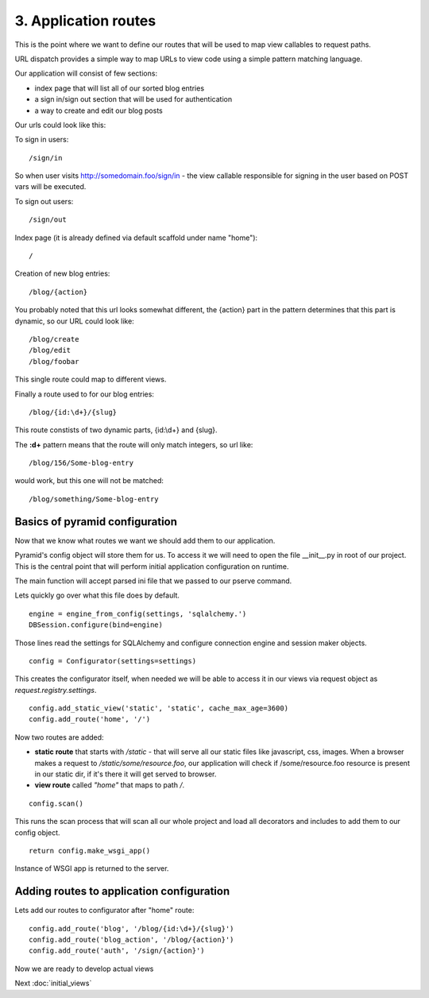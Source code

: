 =====================
3. Application routes
=====================

This is the point where we want to define our routes that will be used to map 
view callables to request paths. 

URL dispatch provides a simple way to map URLs to view code using a simple 
pattern matching language.

Our application will consist of few sections:

* index page that will list all of our sorted blog entries
* a sign in/sign out section that will be used for authentication
* a way to create and edit our blog posts

Our urls could look like this:

To sign in users::

    /sign/in

So when user visits http://somedomain.foo/sign/in - the view callable responsible 
for signing in the user based on POST vars will be executed.

To sign out users::
    
    /sign/out

Index page (it is already defined via default scaffold under name "home")::

    /

Creation of new blog entries::

    /blog/{action}
 
You probably noted that this url looks somewhat different, the {action} part in 
the pattern determines that this part is dynamic, so our URL could look like::

    /blog/create
    /blog/edit
    /blog/foobar
 
This single route could map to different views. 
 
Finally a route used to for our blog entries::

    /blog/{id:\d+}/{slug} 
    
This route constists of two dynamic parts, {id:\\d+} and {slug}.

The **:\d+** pattern means that the route will only match integers, so url like::

    /blog/156/Some-blog-entry
   
would work, but this one will not be matched::

    /blog/something/Some-blog-entry
    
Basics of pyramid configuration
-------------------------------

Now that we know what routes we want we should add them to our application.

Pyramid's config object will store them for us. To access it we will need to 
open the file __init__.py in root of our project. This is the central point that 
will perform initial application configuration on runtime.

The main function will accept parsed ini file that we passed to our pserve 
command.

Lets quickly go over what this file does by default.
::

    engine = engine_from_config(settings, 'sqlalchemy.')
    DBSession.configure(bind=engine)
    
Those lines read the settings for SQLAlchemy and configure connection engine and 
session maker objects. ::

    config = Configurator(settings=settings)
    
This creates the configurator itself, when needed we will be able to access it 
in our views via request object as *request.registry.settings*.
::

    config.add_static_view('static', 'static', cache_max_age=3600)
    config.add_route('home', '/')
    
Now two routes are added:

* **static route** that starts with */static* - that will serve all our 
  static files like javascript, css, images. When a browser makes a request to 
  */static/some/resource.foo*, our application will check if /some/resource.foo 
  resource is present in our static dir, if it's there it will get 
  served to browser. 
  
* **view route** called *"home"* that maps to path */*.

::

    config.scan()
    
This runs the scan process that will scan all our whole project and load all 
decorators and includes to add them to our config object.

::

    return config.make_wsgi_app()

Instance of WSGI app is returned to the server.

Adding routes to application configuration
------------------------------------------

Lets add our routes to configurator after "home" route::

    config.add_route('blog', '/blog/{id:\d+}/{slug}')
    config.add_route('blog_action', '/blog/{action}')
    config.add_route('auth', '/sign/{action}')
    
Now we are ready to develop actual views

Next  :doc:`initial_views`
